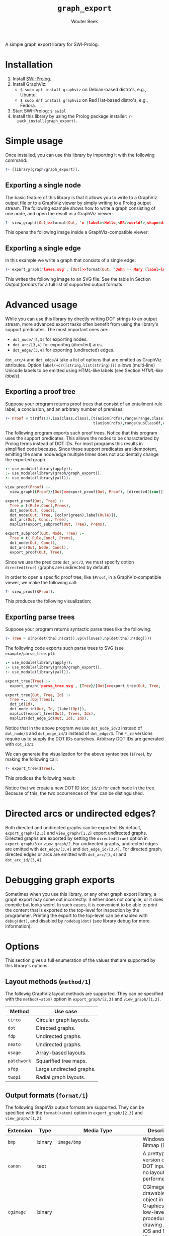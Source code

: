 #+author: Wouter Beek
#+title: ~graph_export~
#+HTML_HEAD: <link rel="stylesheet" type="text/css" href="https://www.pirilampo.org/styles/readtheorg/css/htmlize.css"/>
#+HTML_HEAD: <link rel="stylesheet" type="text/css" href="https://www.pirilampo.org/styles/readtheorg/css/readtheorg.css"/>
#+HTML_HEAD: <script src="https://ajax.googleapis.com/ajax/libs/jquery/2.1.3/jquery.min.js"></script>
#+HTML_HEAD: <script src="https://maxcdn.bootstrapcdn.com/bootstrap/3.3.4/js/bootstrap.min.js"></script>
#+HTML_HEAD: <script type="text/javascript" src="https://www.pirilampo.org/styles/lib/js/jquery.stickytableheaders.js"></script>
#+HTML_HEAD: <script type="text/javascript" src="https://www.pirilampo.org/styles/readtheorg/js/readtheorg.js"></script>

A simple graph export library for SWI-Prolog.

* Installation

  1. Install [[http://www.swipl-prolog.org][SWI-Prolog]].
  2. Install GraphViz:
    + ~$ sudo apt install graphviz~ on Debian-based distro's, e.g., Ubuntu.
    + ~$ sudo dnf install graphviz~ on Red Hat-based distro's, e.g., Fedora.
  3. Start SWI-Prolog: ~$ swipl~
  4. Install this library by using the Prolog package installer: ~?-
     pack_install(graph_export).~

* Simple usage

Once installed, you can use this library by importing it with the
following command:

#+BEGIN_SRC prolog
?- [library(graph/graph_export)].
#+END_SRC

** Exporting a single node

The basic feature of this library is that it allows you to write to a
GraphViz output file or to a GraphViz viewer by simply writing to a
Prolog output stream.  The following example shows how to write a
graph consisting of one node, and open the result in a GraphViz
viewer:

#+BEGIN_SRC prolog
?- view_graph([Out]>>format(Out, "x [label=<Hello,<BR/>world!>,shape=diamond];\n", [])).
#+END_SRC

This opens the following image inside a GraphViz-compatible viewer:

[[./example/hello.svg]]

** Exporting a single edge

In this example we write a graph that consists of a single edge:

#+BEGIN_SRC prolog
?- export_graph('loves.svg', [Out]>>format(Out, "John -- Mary [label=loves]", [])).
#+END_SRC

This writes the following image to an SVG file.  See the table in
Section [[Output formats]] for a full list of supported output formats.

[[./example/loves.svg]]

* Advanced usage

While you can use this library by directly writing DOT strings to an
output stream, more advanced export tasks often benefit from using the
library's support predicates.  The most important ones are:

  - ~dot_node/[2,3]~ for exporting nodes.
  - ~dot_arc/[3,4]~ for exporitng (directed) arcs.
  - ~dot_edge/[3,4]~ for exporting (undirected) edges.

~dot_arc/4~ and ~dot_edge/4~ take a list of options that are emitted
as GraphViz attributes.  Option ~label(+or([string,list(string)]))~
allows (multi-line) Unicode labels to be emitted using HTML-like
labels (see Section [[HTML-like labels]]).

** Exporting a proof tree

Suppose your program returns proof trees that consist of an entailment
rule label, a conclusion, and an arbitrary number of premises:

#+BEGIN_SRC prolog
?- Proof = t(rdfs(3),isa(class,class),[t(axiom(rdfs),range(range,class),[]),
                                       t(axiom(rdfs),range(subClassOf,class),[])]).
#+END_SRC

The following program exports such proof trees.  Notice that this
program uses the support predicates.  This allows the nodes to be
characterized by Prolog terms instead of DOT IDs.  For most programs
this results in simplified code because.  Since these support
predicates are idempotent, emitting the same node/edge multiple times
does not accidentally change the exported graph.

#+BEGIN_SRC prolog
:- use_module(library(apply)).
:- use_module(library(graph/graph_export)).
:- use_module(library(yall)).

view_proof(Proof) :-
  view_graph({Proof}/[Out]>>export_proof(Out, Proof), [directed(true)]).

export_proof(Out, Tree) :-
  Tree = t(Rule,Concl,Prems),
  dot_node(Out, Concl),
  dot_node(Out, Tree, [color(green),label(Rule)]),
  dot_arc(Out, Concl, Tree),
  maplist(export_subproof(Out, Tree), Prems).

export_subproof(Out, Node, Tree) :-
  Tree = t(_Rule,Concl,_Prems),
  dot_node(Out, Concl),
  dot_arc(Out, Node, Concl),
  export_proof(Out, Tree).
#+END_SRC

Since we use the predicate ~dot_arc/3~, we must specify option
~directed(true)~ (graphs are undirected by default).

In order to open a specific proof tree, like ~$Proof~, in a
GraphViz-compatible viewer, we make the following call:

#+BEGIN_SRC prolog
?- view_proof($Proof).
#+END_SRC

This produces the following visualization:

[[./example/proof_tree.svg]]

** Exporting parse trees

Suppose your program returns syntactic parse trees like the following:

#+BEGIN_SRC prolog
?- Tree = s(np(det(the),n(cat)),vp(v(loves),np(det(the),n(dog))))
#+END_SRC

The following code exports such parse trees to SVG (see
~example/parse_tree.pl~):

#+BEGIN_SRC prolog
:- use_module(library(apply)).
:- use_module(library(graph/graph_export)).
:- use_module(library(yall)).

export_tree(Tree) :-
  export_graph('parse_tree.svg', {Tree}/[Out]>>export_tree(Out, Tree, _)).

export_tree(Out, Tree, Id) :-
  Tree =.. [Op|Trees],
  dot_id(Id),
  dot_node_id(Out, Id, [label(Op)]),
  maplist(export_tree(Out), Trees, Ids),
  maplist(dot_edge_id(Out, Id), Ids).
#+END_SRC

Notice that in the above program we use ~dot_node_id/3~ instead of
~dot_node/3~ and ~dot_edge_id/3~ instead of ~dot_edge/3~.  The ~*_id~
versions require us to supply the DOT IDs ourselves.  Arbitrary DOT
IDs are generated with ~dot_id/1~.

We can generate the visualization for the above syntax tree (~$Tree~),
by making the following call:

#+BEGIN_SRC prolog
?- export_tree($Tree).
#+END_SRC

This prodices the following result:

[[./example/parse_tree.svg]]

Notice that we create a new DOT ID (~dot_id/1~) for each node in the
tree.  Because of this, the two occurrences of ‘the’ can be
distinguished.

* Directed arcs or undirected edges?

Both directed and undirected graphs can be exported.  By default,
~export_graph/[2,3]~ and ~view_graph/[1,2]~ export undirected graphs.
Directed graphs are exported by setting the ~directed(true)~ option in
~export_graph/3~ or ~view_graph/2~.  For undirected graphs, undirected
edges are emitted with ~dot_edge/[3,4]~ and ~dot_edge_id/[3,4]~.  For
directed graph, directed edges or arcs are emitted with
~dot_arc/[3,4]~ and ~dot_arc_id/[3,4]~.

* Debugging graph exports

Sometimes when you use this library, or any other graph export
library, a graph export may come out incorrectly: it either does not
compile, or it does compile but looks weird.  In such cases, it is
convenient to be able to print the content that is exported to the
top-level for inspection by the programmer.  Printing the export to
the top-level can be enabled with ~debug(dot)~, and disabled by
~nodebug(dot)~ (see library debug for more information).

* Options

This section gives a full enumeration of the values that are supported
by this library's options.

** Layout methods (~method/1~)

The followig GraphViz layout methods are supported.  They can be
specified with the ~method(+atom)~ option in ~export_graph/[2,3]~ and
~view_graph/[1,2]~.

| *Method*    | *Use case*               |
|-------------+--------------------------|
| ~circo~     | Circular graph layouts.  |
| ~dot~       | Directed graphs.         |
| ~fdp~       | Undirected graphs.       |
| ~neato~     | Undirected graphs.       |
| ~osage~     | Array-based layouts.     |
| ~patchwork~ | Squarified tree maps.    |
| ~sfdp~      | Large undirected graphs. |
| ~twopi~     | Radial graph layouts.    |

** Output formats (~format/1~)

The following GraphViz output formats are supported.  They can be
specified with the ~format(+atom)~ option in ~export_graph/[2,3]~ and
~view_graph/[1,2]~.

| *Extension* | *Type* | *Media Type*                                               | *Description*                                                                                                                         |
|-------------+--------+------------------------------------------------------------+---------------------------------------------------------------------------------------------------------------------------------------|
| ~bmp~       | binary | ~image/bmp~                                                | Windows Bitmap (BMP)                                                                                                                  |
| ~canon~     | text   |                                                            | A prettyprinted version of the DOT input, with no layout performed.                                                                   |
| ~cgimage~   | binary |                                                            | CGImage, a drawable image object in Core Graphics (the low-level procedural drawing API for iOS and Mac OS X).                        |
| ~cmap~      | text   |                                                            | Client-side image map files.  Not well-formed XML.                                                                                    |
| ~cmapx~     | text   |                                                            | Server-side and client-side image map files.  Well-formed XML.                                                                        |
| ~cmapx_np~  | text   |                                                            | Like ~cmapx~, but only using rectangles as active areas.                                                                              |
| ~dot~       | text   | ~test/vnd.graphviz~                                        | Reproduces the DOT input, along with layout information.                                                                              |
| ~dot_json~  | text   | ~application/json~                                         | JSON representation of the content (i.e., non-layout) information of the ~dot~ format.                                                |
| ~eps~       | binary | ~image/eps~                                                | Encapsulated PostScript (EPS)                                                                                                         |
| ~exr~       | binary |                                                            | OpenEXR: a high dynamic-range (HDR) image file format developed by Industrial Light & Magic for use in computer imaging applications. |
| ~fig~       | text   |                                                            | FIG graphics format used by Xfig.                                                                                                     |
| ~gd~        | text   |                                                            | GD format (~libgd~).                                                                                                                  |
| ~gd2~       | binary |                                                            | GD2 format (~libgd~, compressed)                                                                                                      |
| ~gif~       | binary | ~image/gif~                                                | Graphics Interchange Format (GIF)                                                                                                     |
| ~gtk~       | viewer |                                                            | GTK-based viewer                                                                                                                      |
| ~gv~        | text   |                                                            | Same as ~dot~.                                                                                                                        |
| ~ico~       | binary | ~image/vnd.microsoft.icon~                                 | Windows icon format                                                                                                                   |
| ~imap~      | text   |                                                            | Same as ~cmapx~.                                                                                                                      |
| ~imap_np~   | text   |                                                            | Same as ~cmapx_np~.                                                                                                                   |
| ~ismap~     | text   |                                                            | HTML image map                                                                                                                        |
| ~jp2~       | binary | ~image/jp2~                                                | JPEG 2000                                                                                                                             |
| ~jpe~       | binary | ~image/jpeg~                                               | Same as ~jpeg~.                                                                                                                       |
| ~jpeg~      | binary | ~image/jpeg~                                               | Joint Photographic Experts Group (JPEG)                                                                                               |
| ~jpg~       | binary | ~image/jpeg~                                               | Same as ~jpeg~.                                                                                                                       |
| ~json~      | text   | ~application/json~                                         | JSON representation of the content an layout information of the ~xdot~ format.                                                        |
| ~json0~     | text   | ~application/json~                                         | JSON representation of the content an layout information of the ~dot~ format.                                                         |
| ~pct~       | binary | ~image/x-pict~                                             | PICT: A graphics file format introduced on the original Apple Macintosh computer as its standard metafile format.                     |
| ~pdf~       | binary | ~application/pdf~                                          | Portable Document Format (PDF)                                                                                                        |
| ~pic~       | text   |                                                            | PIC language developed for troff.                                                                                                     |
| ~pict~      | text   |                                                            | Same as ~pic~.                                                                                                                        |
| ~plain~     | text   |                                                            | A simple, line-based language.                                                                                                        |
| ~plain-ext~ | text   |                                                            | Like ~plain~, but providing port names on head and tail nodes when applicable.                                                        |
| ~png~       | text   | ~image/png~                                                | Portable Network Graphics (PNG)                                                                                                       |
| ~pov~       | binary |                                                            | Scene-description language for 3D modelling for the Persistence of Vision Raytracer.                                                  |
| ~ps~        | binary | ~application/postscript~                                   | PostScript                                                                                                                            |
| ~ps2~       | binary |                                                            | PostScript output with PDF notations                                                                                                  |
| ~psd~       | binary | ~image/vnd.adobe.photoshop~                                | Adobe Photoshop PSD                                                                                                                   |
| ~sgi~       | binary | ~image/sgi~                                                | Silicon Graphis Image (SGI)                                                                                                           |
| ~svg~       | text   | ~image/svg+xml~                                            | Scalable Vector Graphics (SVG)                                                                                                        |
| ~svgz~      | binary | ~application/gzip~                                         | GNU zipped SVG                                                                                                                        |
| ~tga~       | binary | ~image/x-targa~                                            | Truevision Advanced Raster Graphics Adapter (TARGA)                                                                                   |
| ~tif~       | binary | ~image/tiff~                                               | Same as ~tiff~.                                                                                                                       |
| ~tiff~      | binary | ~image/tiff~                                               | Tagged Image File Format (TIFF)                                                                                                       |
| ~tk~        | text   |                                                            | TK graphics primitives                                                                                                                |
| ~vdx~       | text   |                                                            | Microsoft Visio XML drawing                                                                                                           |
| ~vml~       | text   | ~application/vnd.openxmlformats-officedocument.vmlDrawing~ | Vector Markup Lanuage (VML)                                                                                                           |
| ~vmlz~      | binary |                                                            | GNU zipped VML                                                                                                                        |
| ~vrml~      | text   | ~model/vrml~                                               | Virtual Reality Modeling Language (VRML)                                                                                              |
| ~wbmp~      | binary | ~image/vnd.wap.wbmp~                                       | Wireless Application Protocol Bitmap Format (WBMP)                                                                                    |
| ~webp~      | binary | ~image/webp~                                               | Google image format for the web (WebP)                                                                                                |
| ~x11~       | viewer |                                                            | X11-based viewer                                                                                                                      |
| ~xdot~      | text   |                                                            | Like ~dot~, but adding more detailed information about how graph components are drawn.                                                |
| ~xdot_json~ | text   | ~application/json~                                         | JSON representation of the content (i.e., non-layout) information of the ~xdot~ format.                                               |
| ~xdot1.2~   | text   |                                                            | Same as setting ~xdotversion=1.2~ with the ~xdot~ format.                                                                             |
| ~xdot1.4~   | text   |                                                            | Same as setting ~xdotversion=1.4~ with the ~xdot~ format.                                                                             |
| ~xlib~      | viewer |                                                            | X11-based viewer                                                                                                                      |

* HTML-like labels

The DOT language supports several HTML-like facilities that allow rich
labels to be printed for arcs, edges, and nodes.  These can be
specified by option ~label(+or([string,list(string)]))~, which takes
either a string or a list of strings.  In a list of strings, each
string represents one line in a multi-line label.

Strings must adhere to the following BNF grammar for DOT HTML-like
labels:

#+BEGIN_SRC bnf
label :   text
        | table
text :   textitem
       | text textitem
textitem :   string
           | <BR/>
           | <FONT> text </FONT>
           | <I> text </I>
           | <B> text </B>
           | <U> text </U>
           | <O> text </O>
           | <SUB> text </SUB>
           | <SUP> text </SUP>
           | <S> text </S>
table : [ <FONT> ] <TABLE> rows </TABLE> [ </FONT> ]
rows :   row
       | rows row
       | rows <HR/> row
row: <TR> cells </TR>
cells :   cell
        | cells cell
        | cells <VR/> cell
cell:   <TD> label </TD>
      | <TD> <IMG/> </TD>
#+END_SRC

In addition to the above BNF grammar, tags are allowed to have
attributes that are formatted similar to HTML attributes.  Different
tags support different sets of attributes:

** Supported attributes for ~TABLE~

  - ~ALIGN="CENTER|LEFT|RIGHT"~
  - ~BGCOLOR="color"~
  - ~BORDER="value"~
  - ~CELLBORDER="value"~
  - ~CELLPADDING="value"~
  - ~CELLSPACING="value"~
  - ~COLOR="color"~
  - ~COLUMNS="value"~
  - ~FIXEDSIZE="FALSE|TRUE"~
  - ~GRADIENTANGLE="value"~
  - ~HEIGHT="value"~
  - ~HREF="value"~
  - ~ID="value"~
  - ~PORT="portName"~
  - ~ROWS="value"~
  - ~SIDES="value"~
  - ~STYLE="value"~
  - ~TARGET="value"~
  - ~TITLE="value"~
  - ~TOOLTIP="value"~
  - ~VALIGN="MIDDLE|BOTTOM|TOP"~
  - ~WIDTH="value"~

** Supported attributes for ~BR~

  - ~ALIGN="CENTER|LEFT|RIGHT"~

** Supported attributes for ~FONT~

  - ~COLOR="color"~

    Sets the color of the font of text that appears within
    ~<FONT>…</FONT>~, or the border color of the table or cell within
    the scope of ~<TABLE>…</TABLE>~, or ~<TD>…</TD>~.  This color can
    be overridden by ~COLOR~ attributes in descendents.  By default,
    the font color is determined by the GraphViz ~fontcolor~ attribute
    of the corresponding node, edge or graph, and the border color is
    determined by the GraphViz ~color~ attribute of the corresponding
    node, edge or graph.

  - ~FACE="fontname"~

  - ~POINT-SIZE="value"~

** Supported attributes for ~IMG~

  - ~SCALE="FALSE|TRUE|WIDTH|HEIGHT|BOTH"~
  - ~SRC="value"~

** Supported attributes for ~TD~

  - ~ALIGN="CENTER|LEFT|RIGHT|TEXT"~
  - ~BALIGN="CENTER|LEFT|RIGHT"~
  - ~BGCOLOR="color"~
  - ~BORDER="value"~
  - ~CELLPADDING="value"~
  - ~CELLSPACING="value"~
  - ~COLOR="color"~
  - ~COLSPAN="value"~
  - ~FIXEDSIZE="FALSE|TRUE"~
  - ~GRADIENTANGLE="value"~
  - ~HEIGHT="value"~
  - ~HREF="value"~
  - ~ID="value"~
  - ~PORT="portName"~
  - ~ROWSPAN="value"~
  - ~SIDES="value"~
  - ~STYLE="value"~
  - ~TARGET="value"~
  - ~TITLE="value"~
  - ~TOOLTIP="value"~
  - ~VALIGN="MIDDLE|BOTTOM|TOP"~
  - ~WIDTH="value"~
